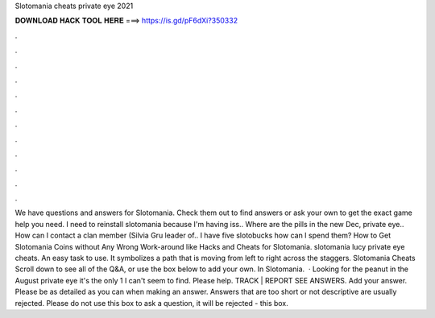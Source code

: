 Slotomania cheats private eye 2021

𝐃𝐎𝐖𝐍𝐋𝐎𝐀𝐃 𝐇𝐀𝐂𝐊 𝐓𝐎𝐎𝐋 𝐇𝐄𝐑𝐄 ===> https://is.gd/pF6dXi?350332

.

.

.

.

.

.

.

.

.

.

.

.

We have questions and answers for Slotomania. Check them out to find answers or ask your own to get the exact game help you need. I need to reinstall slotomania because I'm having iss.. Where are the pills in the new Dec, private eye.. How can I contact a clan member (Silvia Gru leader of.. I have five slotobucks how can I spend them? How to Get Slotomania Coins without Any Wrong Work-around like Hacks and Cheats for Slotomania. slotomania lucy private eye cheats. An easy task to use. It symbolizes a path that is moving from left to right across the staggers. Slotomania Cheats Scroll down to see all of the Q&A, or use the box below to add your own. In Slotomania.  · Looking for the peanut in the August private eye it's the only 1 I can't seem to find. Please help. TRACK | REPORT SEE ANSWERS. Add your answer. Please be as detailed as you can when making an answer. Answers that are too short or not descriptive are usually rejected. Please do not use this box to ask a question, it will be rejected - this box.